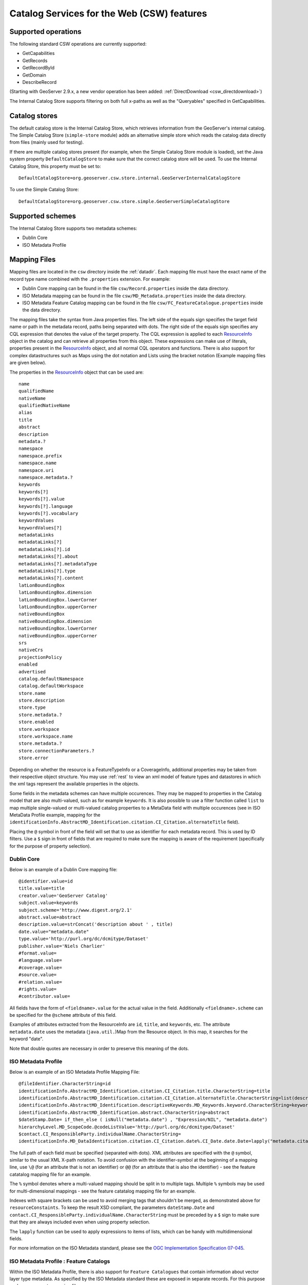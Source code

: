.. _csw_features:

Catalog Services for the Web (CSW) features
===========================================

Supported operations
--------------------

The following standard CSW operations are currently supported:

* GetCapabilities
* GetRecords
* GetRecordById
* GetDomain
* DescribeRecord

(Starting with GeoServer 2.9.x, a new vendor operation has been added: :ref:`DirectDownload <csw_directdownload>`) 

The Internal Catalog Store supports filtering on both full x-paths as well as the "Queryables" specified in GetCapabilities.

Catalog stores
--------------

The default catalog store is the Internal Catalog Store, which retrieves information from the GeoServer's internal catalog. The Simple Catalog Store (``simple-store`` module) adds an alternative simple store which reads the catalog data directly from files (mainly used for testing).

If there are multiple catalog stores present (for example, when the Simple Catalog Store module is loaded), set the Java system property ``DefaultCatalogStore`` to make sure that the correct catalog store will be used. To use the Internal Catalog Store, this property must be set to::

  DefaultCatalogStore=org.geoserver.csw.store.internal.GeoServerInternalCatalogStore
  
To use the Simple Catalog Store::

  DefaultCatalogStore=org.geoserver.csw.store.simple.GeoServerSimpleCatalogStore

Supported schemes
-----------------

The Internal Catalog Store supports two metadata schemes: 

* Dublin Core
* ISO Metadata Profile

Mapping Files
-------------

Mapping files are located in the ``csw`` directory inside the :ref:`datadir`. Each mapping file must have the exact name of the record type name combined with the ``.properties`` extension. For example:

* Dublin Core mapping can be found in the file ``csw/Record.properties`` inside the data directory.
* ISO Metadata mapping can be found in the file ``csw/MD_Metadata.properties`` inside the data directory.
* ISO Metadata Feature Catalog mapping can be found in the file ``csw/FC_FeatureCatalogue.properties`` inside the data directory.

The mapping files take the syntax from Java properties files. The left side of the equals sign specifies the target field name or path in the metadata record, paths being separated with dots. The right side of the equals sign specifies any CQL expression that denotes the value of the target property. The CQL expression is applied to each ResourceInfo_ object in the catalog and can retrieve all properties from this object. These expressions can make use of literals, properties present in the ResourceInfo_ object, and all normal CQL operators and functions. 
There is also support for complex datastructures such as Maps using the dot notation and Lists using the bracket notation (Example mapping files are given below).

The properties in the ResourceInfo_ object that can be used are:: 

  name
  qualifiedName
  nativeName
  qualifiedNativeName
  alias
  title
  abstract
  description
  metadata.?
  namespace
  namespace.prefix
  namespace.name
  namespace.uri
  namespace.metadata.?
  keywords
  keywords[?]
  keywords[?].value
  keywords[?].language
  keywords[?].vocabulary
  keywordValues
  keywordValues[?]
  metadataLinks
  metadataLinks[?]
  metadataLinks[?].id
  metadataLinks[?].about
  metadataLinks[?].metadataType
  metadataLinks[?].type
  metadataLinks[?].content
  latLonBoundingBox
  latLonBoundingBox.dimension
  latLonBoundingBox.lowerCorner
  latLonBoundingBox.upperCorner
  nativeBoundingBox
  nativeBoundingBox.dimension
  nativeBoundingBox.lowerCorner
  nativeBoundingBox.upperCorner
  srs
  nativeCrs
  projectionPolicy
  enabled
  advertised
  catalog.defaultNamespace
  catalog.defaultWorkspace
  store.name
  store.description
  store.type
  store.metadata.?
  store.enabled
  store.workspace
  store.workspace.name
  store.metadata.?
  store.connectionParameters.?
  store.error

Depending on whether the resource is a FeatureTypeInfo or a CoverageInfo, additional properties may be taken from their respective object structure.
You may use :ref:`rest` to view an xml model of feature types and datastores in which the xml tags represent the available properties in the objects.

.. _ResourceInfo: http://rancor.boundlessgeo.com:8080/display/GEOS/Catalog+Design#CatalogDesign-resources

Some fields in the metadata schemes can have multiple occurences. They may be mapped to properties in the Catalog model that are also multi-valued, such as for example ``keywords``.
It is also possible to use a filter function called ``list`` to map multiple single-valued or multi-valued catalog properties to a MetaData field with multiple occurences (see in ISO MetaData Profile example, mapping for the ``identificationInfo.AbstractMD_Identification.citation.CI_Citation.alternateTitle`` field). 

Placing the ``@`` symbol in front of the field will set that to use as identifier for each metadata record. This is used by ID filters.  Use a ``$`` sign in front of fields that are required to make sure the mapping is aware of the requirement (specifically for the purpose of property selection).
  

Dublin Core
~~~~~~~~~~~

Below is an example of a Dublin Core mapping file::

  @identifier.value=id
  title.value=title
  creator.value='GeoServer Catalog'
  subject.value=keywords
  subject.scheme='http://www.digest.org/2.1'
  abstract.value=abstract
  description.value=strConcat('description about ' , title)
  date.value="metadata.date"
  type.value='http://purl.org/dc/dcmitype/Dataset'
  publisher.value='Niels Charlier'
  #format.value=
  #language.value=
  #coverage.value=
  #source.value=
  #relation.value=
  #rights.value=
  #contributor.value=

All fields have the form of ``<fieldname>.value`` for the actual value in the field. Additionally ``<fieldname>.scheme`` can be specified for the ``@scheme`` attribute of this field.

Examples of attributes extracted from the ResourceInfo are ``id``, ``title``, and ``keywords``, etc. The attribute ``metadata.date`` uses the metadata (``java.util.``)Map from the Resource object. In this map, it searches for the keyword "date".

Note that double quotes are necessary in order to preserve this meaning of the dots.

ISO Metadata Profile
~~~~~~~~~~~~~~~~~~~~

Below is an example of an ISO Metadata Profile Mapping File::

  @fileIdentifier.CharacterString=id
  identificationInfo.AbstractMD_Identification.citation.CI_Citation.title.CharacterString=title
  identificationInfo.AbstractMD_Identification.citation.CI_Citation.alternateTitle.CharacterString=list(description,alias,strConcat('##',title)) 
  identificationInfo.AbstractMD_Identification.descriptiveKeywords.MD_Keywords.keyword.CharacterString=keywords 
  identificationInfo.AbstractMD_Identification.abstract.CharacterString=abstract
  $dateStamp.Date= if_then_else ( isNull("metadata.date") , "Expression/NIL", "metadata.date")
  hierarchyLevel.MD_ScopeCode.@codeListValue='http://purl.org/dc/dcmitype/Dataset'
  $contact.CI_ResponsibleParty.individualName.CharacterString=
  identificationInfo.MD_DataIdentification.citation.CI_Citation.date%.CI_Date.date.Date=lapply("metadata.citation-date", if_then_else(isNull("."), "Expression/NIL", dateFormat('YYYY-MM-dd', ".")))

The full path of each field must be specified (separated with dots). XML attributes are specified with the ``@`` symbol, similar to the usual XML X-path notation. To avoid confusion with the identifier-symbol at the beginning of a mapping line, use ``\@`` (for an attribute that is not an identifier) or ``@@`` (for an attribute that is also the identifier) - see the feature catatalog mapping file for an example.

The ``%`` symbol denotes where a multi-valued mapping should be split in to multiple tags. Multiple ``%`` symbols may be used for multi-dimensional mappings - see the feature catatalog mapping file for an example.

Indexes with square brackets can be used to avoid merging tags that shouldn't be merged, as demonstrated above for ``resourceConstaints``.
To keep the result XSD compliant, the parameters ``dateStamp.Date`` and ``contact.CI_ResponsibleParty.individualName.CharacterString`` must be preceded by a ``$`` sign to make sure that they are always included even when using property selection.

The ``lapply`` function can be used to apply expressions to items of lists, which can be handy with multidimensional fields.

For more information on the ISO Metadata standard, please see the `OGC Implementation Specification 07-045 <http://www.opengeospatial.org/standards/specifications/catalog>`_. 

ISO Metadata Profile : Feature Catalogs
~~~~~~~~~~~~~~~~~~~~~~~~~~~~~~~~~~~~~~~

Within the ISO Metadata Profile, there is also support for ``Feature Catalogues`` that contain information about vector layer type metadata. As specified by the ISO Metadata standard these are exposed in separate records. For this purpose we have a separate mapping file::

  @@uuid="metadata.custom.feature-catalog/feature-catalog-uidentifier"
  \@id="metadata.custom.feature-catalog/feature-catalog-identifier"
  $featureType.FC_FeatureType.typeName.LocalName=concatenate("name", 'Type')
  $featureType.FC_FeatureType.isAbstract.Boolean='false'
  $featureType.FC_FeatureType.featureCatalogue.@uuidref="metadata.custom.feature-catalog/feature-catalog-identifier"
  featureType.FC_FeatureType.definition.CharacterString="metadata.custom.feature-catalog/feature-type/feature-type-definition"
  featureType.FC_FeatureType.carrierOfCharacteristics%.FC_FeatureAttribute.memberName.LocalName="metadata.custom.feature-catalog/feature-type/feature-attribute/name"
  featureType.FC_FeatureType.carrierOfCharacteristics%.FC_FeatureAttribute.valueType.TypeName.aName.CharacterString="metadata.custom.feature-catalog/feature-type/feature-attribute/type"
  featureType.FC_FeatureType.carrierOfCharacteristics%.FC_FeatureAttribute.length.CharacterString="metadata.custom.feature-catalog/feature-type/feature-attribute/length"
  featureType.FC_FeatureType.carrierOfCharacteristics%.FC_FeatureAttribute.definition.CharacterString="metadata.custom.feature-catalog/feature-type/feature-attribute/definition"
  featureType.FC_FeatureType.carrierOfCharacteristics%.FC_FeatureAttribute.cardinality.Multiplicity.range.MultiplicityRange.lower.Integer="metadata.custom.feature-catalog/feature-type/feature-attribute/min-occurrence"
  featureType.FC_FeatureType.carrierOfCharacteristics%.FC_FeatureAttribute.cardinality.Multiplicity.range.MultiplicityRange.upper.UnlimitedInteger="metadata.custom.feature-catalog/feature-type/feature-attribute/max-occurrence"
  featureType.FC_FeatureType.carrierOfCharacteristics%.FC_FeatureAttribute.cardinality.Multiplicity.range.MultiplicityRange.upper.UnlimitedInteger.@isInfinite=false
  featureType.FC_FeatureType.carrierOfCharacteristics%.FC_FeatureAttribute.listedValue%.FC_ListedValue.label.CharacterString="metadata.custom.feature-catalog/feature-type/feature-attribute/domain/value"
  featureType.FC_FeatureType.carrierOfCharacteristics%.FC_FeatureAttribute.listedValue%.FC_ListedValue.definition.CharacterString="metadata.custom.feature-catalog/feature-type/feature-attribute/domain/definition"
  featureType.FC_FeatureType.carrierOfCharacteristics%.FC_FeatureAttribute.listedValue%.FC_ListedValue.code.CharacterString="metadata.custom.feature-catalog/feature-type/feature-attribute/domain/code"

Only records that have a non-null identifier in the catalog mapping file will have a feature catalogue record. There is no support in the standard Geoserver GUI for user configuration of this information.
The upcoming metadata community module makes this possible.
